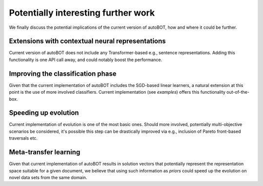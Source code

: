 Potentially interesting further work
===============
We finally discuss the potential implications of the current version of autoBOT, how and where it could be further.

Extensions with contextual neural representations
---------
Current version of autoBOT does not include any Transformer-based e.g., sentence representations.
Adding this functionality is one API call away, and could notably boost the performance.

Improving the classification phase
---------
Given that the current implementation of autoBOT includes the SGD-based linear learners, a natural extension at this point
is the use of more involved classifiers. Current implementation (see `examples`) offers this functionality out-of-the-box.

Speeding up evolution
---------
Current implementation of evolution is one of the most basic ones. Should more involved, potentially multi-objective
scenarios be considered, it's possible this step can be drastically improved via e.g., inclusion of Pareto front-based traversals etc.

Meta-transfer learning
---------
Given that current implementation of autoBOT results in solution vectors that potentially represent the representation space suitable
for a given document, we believe that using such information as `priors` could speed up the evolution on novel data sets from the same domain.
